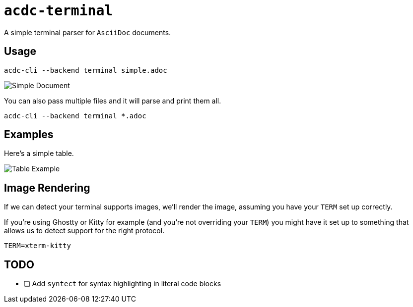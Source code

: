 # `acdc-terminal`

A simple terminal parser for `AsciiDoc` documents.

## Usage

[source,console]
....
acdc-cli --backend terminal simple.adoc
....

image::images/simple.adoc.png["Simple Document"]

You can also pass multiple files and it will parse and print them all.

[source,console]
....
acdc-cli --backend terminal *.adoc
....

## Examples

Here's a simple table.

image::images/table.adoc.png["Table Example"]

## Image Rendering

If we can detect your terminal supports images, we'll render the image, assuming you have
your `TERM` set up correctly.

If you're using Ghostty or Kitty for example (and you're not overriding your `TERM`) you
might have it set up to something that allows us to detect support for the right protocol.

```
TERM=xterm-kitty
```

## TODO

- [ ] Add `syntect` for syntax highlighting in literal code blocks
